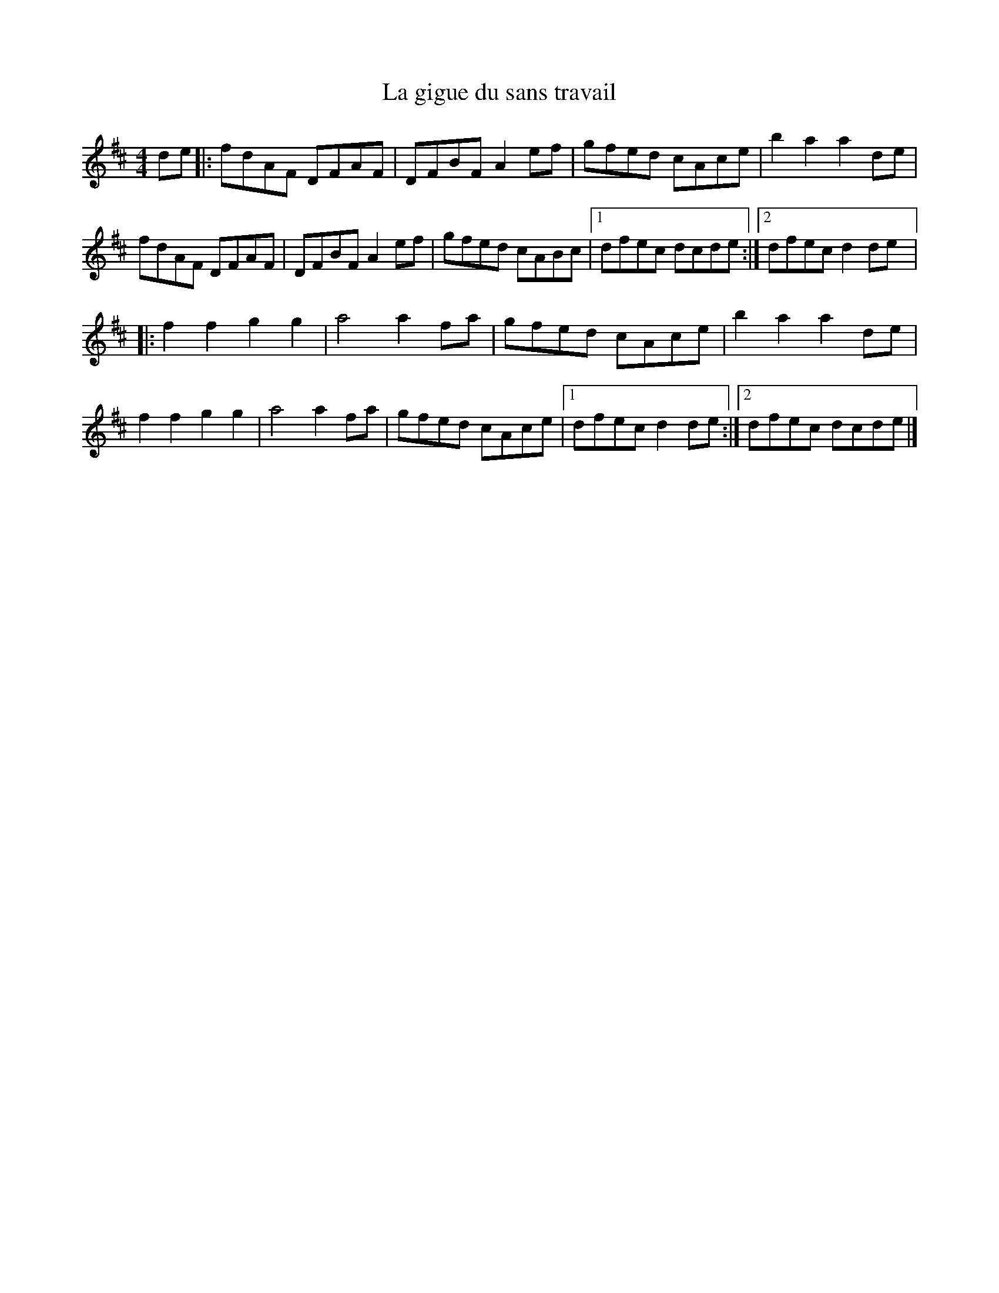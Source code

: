 X:208
T:La gigue du sans travail
N:Source: Isidore Soucy
Z:Patrice Boucher
M:4/4
L:1/8
K:D
de |: fdAF DFAF | DFBF A2ef | gfed cAce | b2a2 a2de |
fdAF DFAF | DFBF A2ef | gfed cABc |1 dfec dcde :|2 dfec d2de |:
f2f2 g2g2 | a4 a2fa | gfed cAce | b2a2 a2de |
f2f2 g2g2 | a4 a2fa | gfed cAce |1 dfec d2de :|2 dfec dcde |]
